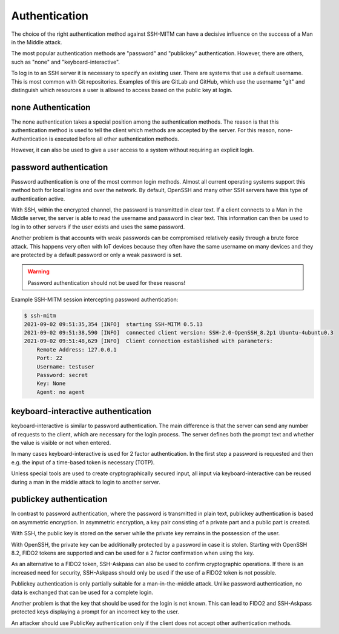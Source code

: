 Authentication
==============

The choice of the right authentication method against SSH-MITM can have a decisive influence on the success of a Man in the Middle attack.

The most popular authentication methods are "password" and "publickey" authentication. However, there are others, such as "none" and "keyboard-interactive".

To log in to an SSH server it is necessary to specify an existing user. There are systems that use a default username.
This is most common with Git repositories. Examples of this are GitLab and GitHub, which use the username "git" and distinguish which
resources a user is allowed to access based on the public key at login.


none Authentication
-------------------

The none authentication takes a special position among the authentication methods.
The reason is that this authentication method is used to tell the client which methods are accepted by the server. For this reason, none-Authentication is executed before all other authentication methods.

However, it can also be used to give a user access to a system without requiring an explicit login.

password authentication
-----------------------

Password authentication is one of the most common login methods. Almost all current operating systems support this method both for local logins and over the network. By default, OpenSSH and many other SSH servers have this type of authentication active.

With SSH, within the encrypted channel, the password is transmitted in clear text. If a client connects to a Man in the Middle server, the server is able to read the username and password in clear text. This information can then be used to log in to other servers if the user exists and uses the same password.

Another problem is that accounts with weak passwords can be compromised relatively easily through a brute force attack. This happens very often with IoT devices because they often have the same username on many devices and they are protected by a default password or only a weak password is set.

.. warning::

    Password authentication should not be used for these reasons!


Example SSH-MITM session intercepting password authentication:

.. code-block:: none

    $ ssh-mitm
    2021-09-02 09:51:35,354 [INFO]  starting SSH-MITM 0.5.13
    2021-09-02 09:51:38,590 [INFO]  connected client version: SSH-2.0-OpenSSH_8.2p1 Ubuntu-4ubuntu0.3
    2021-09-02 09:51:48,629 [INFO]  Client connection established with parameters:
        Remote Address: 127.0.0.1
        Port: 22
        Username: testuser
        Password: secret
        Key: None
        Agent: no agent


keyboard-interactive authentication
-----------------------------------

keyboard-interactive is similar to password authentication. The main difference is that the server can send any number of requests to the client, which are necessary for the login process. The server defines both the prompt text and whether the value is visible or not when entered.

In many cases keyboard-interactive is used for 2 factor authentication. In the first step a password is requested and then e.g. the input of a time-based token is necessary (TOTP).

Unless special tools are used to create cryptographically secured input, all input via keyboard-interactive can be reused during a man in the middle attack to login to another server.



publickey authentication
------------------------

In contrast to password authentication, where the password is transmitted in plain text, publickey authentication is based on asymmetric encryption. In asymmetric encryption, a key pair consisting of a private part and a public part is created.

With SSH, the public key is stored on the server while the private key remains in the possession of the user.

With OpenSSH, the private key can be additionally protected by a password in case it is stolen. Starting with OpenSSH 8.2, FIDO2 tokens are supported and can be used for a 2 factor confirmation when using the key.

As an alternative to a FIDO2 token, SSH-Askpass can also be used to confirm cryptographic operations. If there is an increased need for security, SSH-Askpass should only be used if the use of a FIDO2 token is not possible.

Publickey authentication is only partially suitable for a man-in-the-middle attack. Unlike password authentication, no data is exchanged that can be used for a complete login.

Another problem is that the key that should be used for the login is not known. This can lead to FIDO2 and SSH-Askpass protected keys displaying a prompt for an incorrect key to the user.

An attacker should use PublicKey authentication only if the client does not accept other authentication methods.
